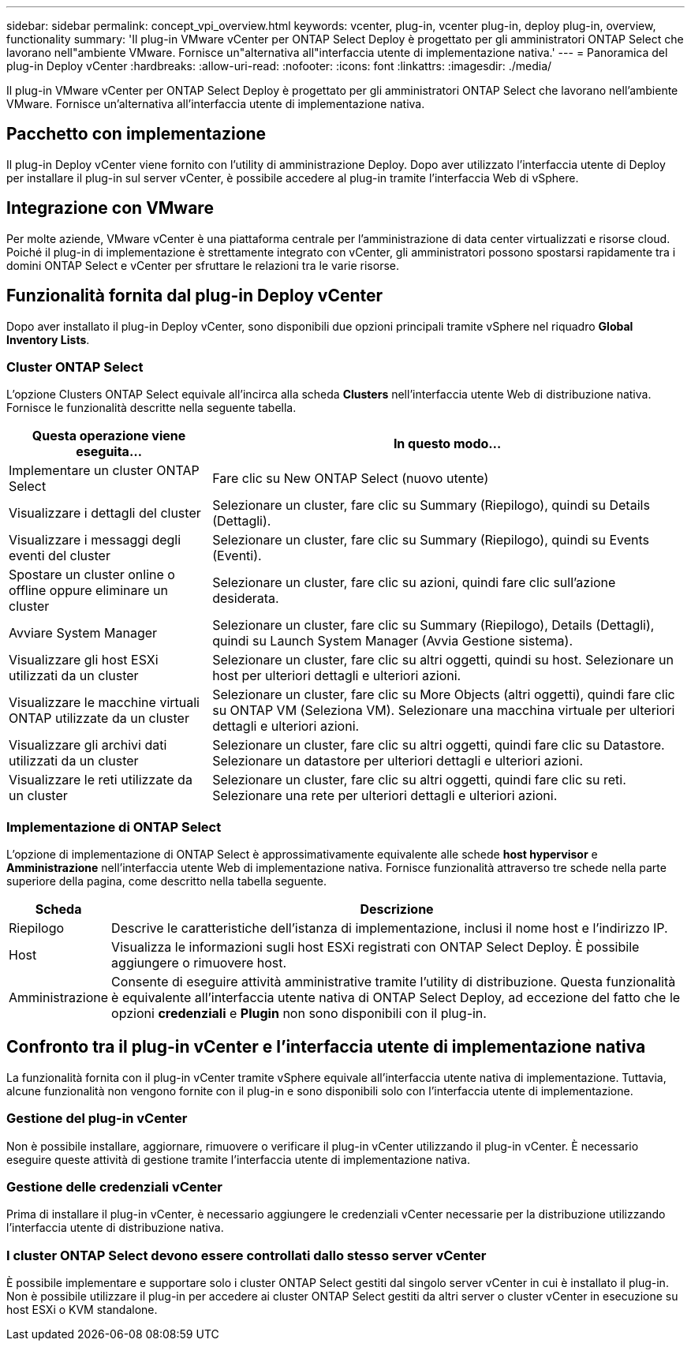 ---
sidebar: sidebar 
permalink: concept_vpi_overview.html 
keywords: vcenter, plug-in, vcenter plug-in, deploy plug-in, overview, functionality 
summary: 'Il plug-in VMware vCenter per ONTAP Select Deploy è progettato per gli amministratori ONTAP Select che lavorano nell"ambiente VMware. Fornisce un"alternativa all"interfaccia utente di implementazione nativa.' 
---
= Panoramica del plug-in Deploy vCenter
:hardbreaks:
:allow-uri-read: 
:nofooter: 
:icons: font
:linkattrs: 
:imagesdir: ./media/


[role="lead"]
Il plug-in VMware vCenter per ONTAP Select Deploy è progettato per gli amministratori ONTAP Select che lavorano nell'ambiente VMware. Fornisce un'alternativa all'interfaccia utente di implementazione nativa.



== Pacchetto con implementazione

Il plug-in Deploy vCenter viene fornito con l'utility di amministrazione Deploy. Dopo aver utilizzato l'interfaccia utente di Deploy per installare il plug-in sul server vCenter, è possibile accedere al plug-in tramite l'interfaccia Web di vSphere.



== Integrazione con VMware

Per molte aziende, VMware vCenter è una piattaforma centrale per l'amministrazione di data center virtualizzati e risorse cloud. Poiché il plug-in di implementazione è strettamente integrato con vCenter, gli amministratori possono spostarsi rapidamente tra i domini ONTAP Select e vCenter per sfruttare le relazioni tra le varie risorse.



== Funzionalità fornita dal plug-in Deploy vCenter

Dopo aver installato il plug-in Deploy vCenter, sono disponibili due opzioni principali tramite vSphere nel riquadro *Global Inventory Lists*.



=== Cluster ONTAP Select

L'opzione Clusters ONTAP Select equivale all'incirca alla scheda *Clusters* nell'interfaccia utente Web di distribuzione nativa. Fornisce le funzionalità descritte nella seguente tabella.

[cols="30,70"]
|===
| Questa operazione viene eseguita... | In questo modo... 


| Implementare un cluster ONTAP Select | Fare clic su New ONTAP Select (nuovo utente) 


| Visualizzare i dettagli del cluster | Selezionare un cluster, fare clic su Summary (Riepilogo), quindi su Details (Dettagli). 


| Visualizzare i messaggi degli eventi del cluster | Selezionare un cluster, fare clic su Summary (Riepilogo), quindi su Events (Eventi). 


| Spostare un cluster online o offline oppure eliminare un cluster | Selezionare un cluster, fare clic su azioni, quindi fare clic sull'azione desiderata. 


| Avviare System Manager | Selezionare un cluster, fare clic su Summary (Riepilogo), Details (Dettagli), quindi su Launch System Manager (Avvia Gestione sistema). 


| Visualizzare gli host ESXi utilizzati da un cluster | Selezionare un cluster, fare clic su altri oggetti, quindi su host. Selezionare un host per ulteriori dettagli e ulteriori azioni. 


| Visualizzare le macchine virtuali ONTAP utilizzate da un cluster | Selezionare un cluster, fare clic su More Objects (altri oggetti), quindi fare clic su ONTAP VM (Seleziona VM). Selezionare una macchina virtuale per ulteriori dettagli e ulteriori azioni. 


| Visualizzare gli archivi dati utilizzati da un cluster | Selezionare un cluster, fare clic su altri oggetti, quindi fare clic su Datastore. Selezionare un datastore per ulteriori dettagli e ulteriori azioni. 


| Visualizzare le reti utilizzate da un cluster | Selezionare un cluster, fare clic su altri oggetti, quindi fare clic su reti. Selezionare una rete per ulteriori dettagli e ulteriori azioni. 
|===


=== Implementazione di ONTAP Select

L'opzione di implementazione di ONTAP Select è approssimativamente equivalente alle schede *host hypervisor* e *Amministrazione* nell'interfaccia utente Web di implementazione nativa. Fornisce funzionalità attraverso tre schede nella parte superiore della pagina, come descritto nella tabella seguente.

[cols="15,85"]
|===
| Scheda | Descrizione 


| Riepilogo | Descrive le caratteristiche dell'istanza di implementazione, inclusi il nome host e l'indirizzo IP. 


| Host | Visualizza le informazioni sugli host ESXi registrati con ONTAP Select Deploy. È possibile aggiungere o rimuovere host. 


| Amministrazione | Consente di eseguire attività amministrative tramite l'utility di distribuzione. Questa funzionalità è equivalente all'interfaccia utente nativa di ONTAP Select Deploy, ad eccezione del fatto che le opzioni *credenziali* e *Plugin* non sono disponibili con il plug-in. 
|===


== Confronto tra il plug-in vCenter e l'interfaccia utente di implementazione nativa

La funzionalità fornita con il plug-in vCenter tramite vSphere equivale all'interfaccia utente nativa di implementazione. Tuttavia, alcune funzionalità non vengono fornite con il plug-in e sono disponibili solo con l'interfaccia utente di implementazione.



=== Gestione del plug-in vCenter

Non è possibile installare, aggiornare, rimuovere o verificare il plug-in vCenter utilizzando il plug-in vCenter. È necessario eseguire queste attività di gestione tramite l'interfaccia utente di implementazione nativa.



=== Gestione delle credenziali vCenter

Prima di installare il plug-in vCenter, è necessario aggiungere le credenziali vCenter necessarie per la distribuzione utilizzando l'interfaccia utente di distribuzione nativa.



=== I cluster ONTAP Select devono essere controllati dallo stesso server vCenter

È possibile implementare e supportare solo i cluster ONTAP Select gestiti dal singolo server vCenter in cui è installato il plug-in. Non è possibile utilizzare il plug-in per accedere ai cluster ONTAP Select gestiti da altri server o cluster vCenter in esecuzione su host ESXi o KVM standalone.
